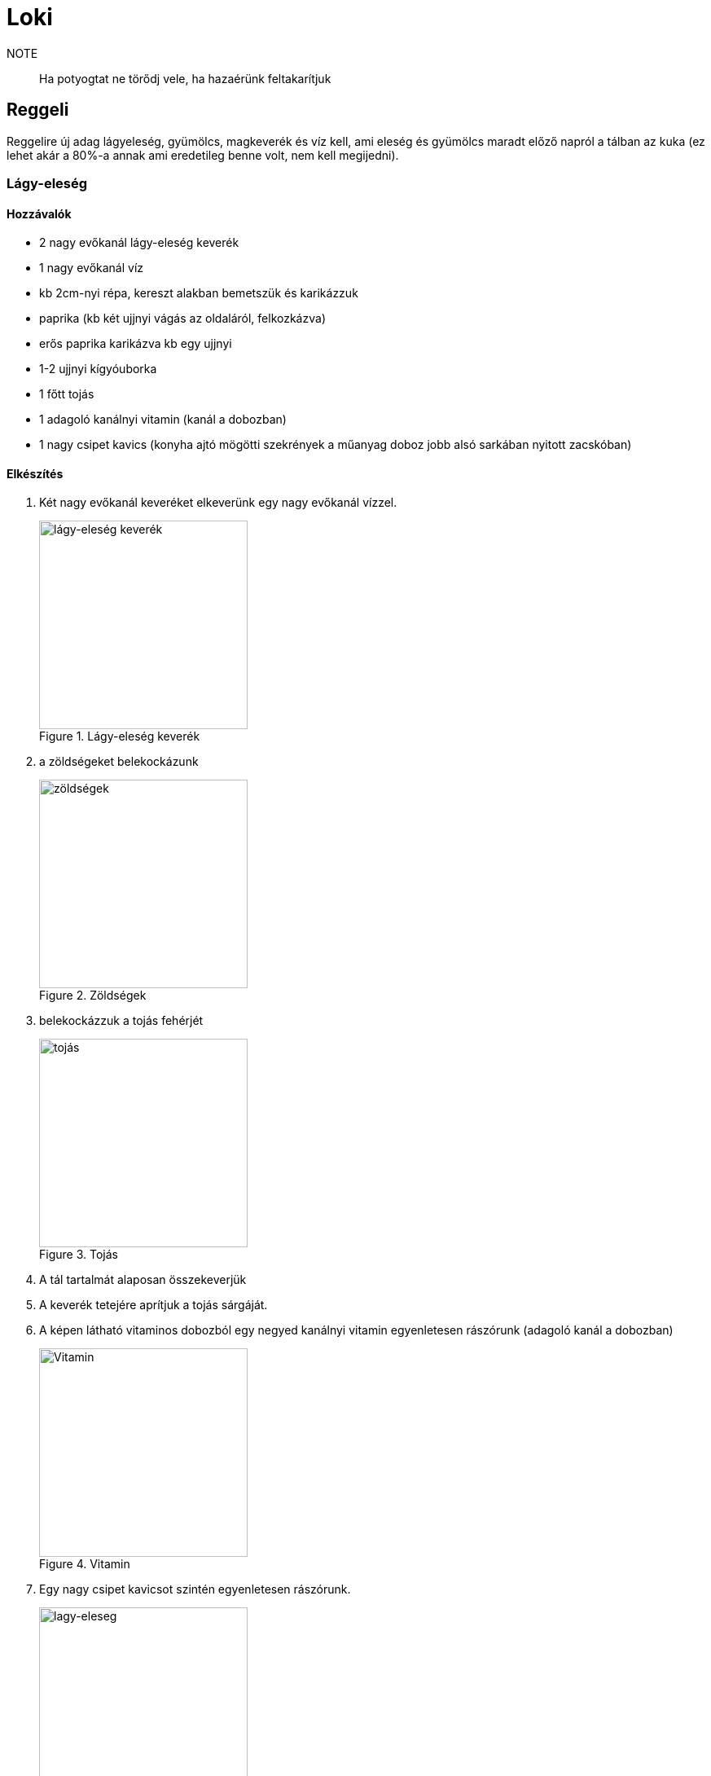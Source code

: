 ifndef::imagesdir[:imagesdir: ../images]
= Loki

NOTE:: Ha potyogtat ne törődj vele, ha hazaérünk feltakarítjuk

== Reggeli
Reggelire új adag lágyeleség, gyümölcs, magkeverék és víz kell, ami eleség és gyümölcs maradt
előző napról a tálban az kuka (ez lehet akár a 80%-a annak ami eredetileg benne volt,
nem kell megijedni).

=== Lágy-eleség

==== Hozzávalók

* 2 nagy evőkanál lágy-eleség keverék
* 1 nagy evőkanál víz
* kb 2cm-nyi répa, kereszt alakban bemetszük és karikázzuk
* paprika (kb két ujjnyi vágás az oldaláról, felkozkázva)
* erős paprika karikázva kb egy ujjnyi
* 1-2 ujjnyi kígyóuborka
* 1 főtt tojás
* 1 adagoló kanálnyi vitamin (kanál a dobozban)
* 1 nagy csipet kavics (konyha ajtó mögötti szekrények a műanyag doboz jobb alsó sarkában nyitott zacskóban)


==== Elkészítés

. Két nagy evőkanál keveréket elkeverünk egy nagy evőkanál vízzel.
+
.Lágy-eleség keverék
image::eleseg.jpeg[width=256,alt="lágy-eleség keverék",opts=inline]
+
. a zöldségeket belekockázunk
+
.Zöldségek
image::lagy1.jpeg[width=256,alt="zöldségek",opts=inline]
+
. belekockázzuk a tojás fehérjét
+
.Tojás
image::lagy2.jpeg[width=256,alt="tojás",opts=inline]
+
. A tál tartalmát alaposan összekeverjük
. A keverék tetejére aprítjuk a tojás sárgáját.
. A képen látható vitaminos dobozból egy negyed kanálnyi vitamin egyenletesen rászórunk (adagoló kanál a dobozban)
+
.Vitamin
image::vitamin.jpeg[width=256,alt="Vitamin",opts=inline]
+
. Egy nagy csipet kavicsot szintén egyenletesen rászórunk.
+
.Lágy-eleség
image::lagy3.jpeg[width=256,alt="lagy-eleseg",opts=inline]
+



=== Gyümölcs keverék

Gyümölcskeverékbe mehet egy fél mandarin, 3-4 szem félbe vágott szőlő,
alma, körte, szilva az felkockázva, banán pár karika felezve, gránátalmából
a többi gyümölcshöz képest kicsit több mehet bele.

.Gyümölcs tál
image::gyumi.jpeg[width=256,alt="gyumolcs-tal",opts=inline]

=== Magkeverék
Magkeverék a konyhai polcon van, abból egy marék a tálba, tetejére szotyi.

.Magvas tál
image::mag.jpeg[width=256,alt="magkeverék",opts=inline]

NOTE:: Ha esetleg valami elfogy és venni kell, kifizetjük ha hazaértünk.

=== Kiszórás
A lágyeleséget hajlamos kiszórni, ha kint van, emiatt általában reggeli a kalitkában van, 
ha napközben ki is engedjük, akkor az a tál marad a kalitkában, csak vacsinál vesszük ki.

== Vacsora
Ha a magkeverékből ha kifogyott a szotyi azt pótoljuk.

== Tojás főzés
Lesz főzve pár tojás a hűtőben, ha elfogy forrástól számítva 30 percig kell főzni.

== Lihegés
Ha elkezd lihegni, eltartja magától a szárnyait és rá van fixálódva a kezedre nem kell megijedni, így szerelmeskedik. 
Arra érdemes figyelni, hogy ilyenkor szeretetből megpróbálhat öklendezni, olyankor kicsit el kell venni tőle a kezed.

== Elrakás
Kézfej odatartásra általában rálép, ha esetleg nem,
akkor két oldalról lehet közelíteni a kézfejed, akkor az egyikre rá fog lépni.
Ha így sem megy és felfújja magát, akkor egy plédet jó vastagon a kezedre tekersz, arra mindig rálép.

IMPORTANT:: Ha napfelkelténél tovább szeretnél aludni, minden redőnyt le kell húzni a nappaliban.

== Játszótér, kalitka, tálak

* A gyümölcsös tálat a tartójával együtt lehet a kalitka és játszótér között mozgatni
* A lágy-eleséges tálnak van külön tartója a kalitkában és a játszótéren is
* Víz és magok külön vannak a kalitkában és a játszótéren.

.Játszótér tálak
image::talak.jpeg[width=512,alt="Játszótér tálak",opts=inline]

